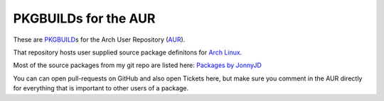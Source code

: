 PKGBUILDs for the AUR
=====================

These are `PKGBUILD`_\ s for the Arch User Repository (`AUR`_).

That repository hosts user supplied source package definitons for `Arch Linux`_.

Most of the source packages from my git repo are listed here:
`Packages by JonnyJD <https://aur.archlinux.org/packages/?SeB=m&K=JonnyJD>`_

You can can open pull-requests on GitHub and also open Tickets here,
but make sure you comment in the AUR directly for everything that
is important to other users of a package.

.. _PKGBUILD: https://wiki.archlinux.org/index.php/PKGBUILD
.. _AUR: https://aur.archlinux.org/
.. _Arch Linux: https://www.archlinux.org/
